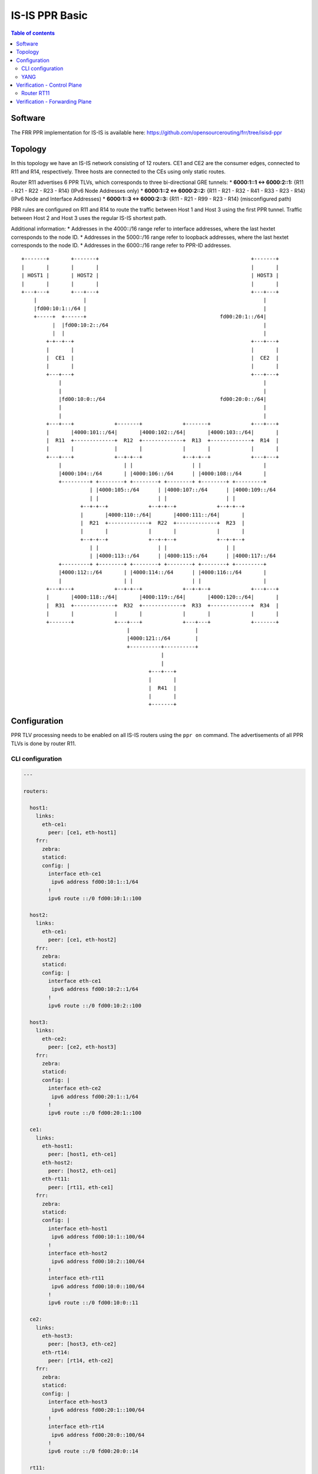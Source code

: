 IS-IS PPR Basic
===============

.. contents:: Table of contents
    :local:
    :backlinks: entry
    :depth: 2

Software
~~~~~~~~

The FRR PPR implementation for IS-IS is available here:
https://github.com/opensourcerouting/frr/tree/isisd-ppr

Topology
~~~~~~~~

In this topology we have an IS-IS network consisting of 12 routers. CE1
and CE2 are the consumer edges, connected to R11 and R14, respectively.
Three hosts are connected to the CEs using only static routes.

Router R11 advertises 6 PPR TLVs, which corresponds to three
bi-directional GRE tunnels: \* **6000:1::1 <-> 6000:2::1:** {R11 - R21 -
R22 - R23 - R14} (IPv6 Node Addresses only) \* **6000:1::2 <->
6000:2::2:** {R11 - R21 - R32 - R41 - R33 - R23 - R14} (IPv6 Node and
Interface Addresses) \* **6000:1::3 <-> 6000:2::3:** {R11 - R21 - R99 -
R23 - R14} (misconfigured path)

PBR rules are configured on R11 and R14 to route the traffic between
Host 1 and Host 3 using the first PPR tunnel. Traffic between Host 2 and
Host 3 uses the regular IS-IS shortest path.

Additional information: \* Addresses in the 4000::/16 range refer to
interface addresses, where the last hextet corresponds to the node ID.
\* Addresses in the 5000::/16 range refer to loopback addresses, where
the last hextet corresponds to the node ID. \* Addresses in the
6000::/16 range refer to PPR-ID addresses.

::

   +-------+       +-------+                                                 +-------+
   |       |       |       |                                                 |       |
   | HOST1 |       | HOST2 |                                                 | HOST3 |
   |       |       |       |                                                 |       |
   +---+---+       +---+---+                                                 +---+---+
       |               |                                                         |
       |fd00:10:1::/64 |                                                         |
       +-----+  +------+                                           fd00:20:1::/64|
             |  |fd00:10:2::/64                                                  |
             |  |                                                                |
           +-+--+--+                                                         +---+---+
           |       |                                                         |       |
           |  CE1  |                                                         |  CE2  |
           |       |                                                         |       |
           +---+---+                                                         +---+---+
               |                                                                 |
               |                                                                 |
               |fd00:10:0::/64                                     fd00:20:0::/64|
               |                                                                 |
               |                                                                 |
           +---+---+             +-------+             +-------+             +---+---+
           |       |4000:101::/64|       |4000:102::/64|       |4000:103::/64|       |
           |  R11  +-------------+  R12  +-------------+  R13  +-------------+  R14  |
           |       |             |       |             |       |             |       |
           +---+---+             +--+-+--+             +--+-+--+             +---+---+
               |                    | |                   | |                    |
               |4000:104::/64       | |4000:106::/64      | |4000:108::/64       |
               +---------+ +--------+ +--------+ +--------+ +--------+ +---------+
                         | |4000:105::/64      | |4000:107::/64      | |4000:109::/64
                         | |                   | |                   | |
                      +--+-+--+             +--+-+--+             +--+-+--+
                      |       |4000:110::/64|       |4000:111::/64|       |
                      |  R21  +-------------+  R22  +-------------+  R23  |
                      |       |             |       |             |       |
                      +--+-+--+             +--+-+--+             +--+-+--+
                         | |                   | |                   | |
                         | |4000:113::/64      | |4000:115::/64      | |4000:117::/64
               +---------+ +--------+ +--------+ +--------+ +--------+ +---------+
               |4000:112::/64       | |4000:114::/64      | |4000:116::/64       |
               |                    | |                   | |                    |
           +---+---+             +--+-+--+             +--+-+--+             +---+---+
           |       |4000:118::/64|       |4000:119::/64|       |4000:120::/64|       |
           |  R31  +-------------+  R32  +-------------+  R33  +-------------+  R34  |
           |       |             |       |             |       |             |       |
           +-------+             +---+---+             +---+---+             +-------+
                                     |                     |
                                     |4000:121::/64        |
                                     +----------+----------+
                                                |
                                                |
                                            +---+---+
                                            |       |
                                            |  R41  |
                                            |       |
                                            +-------+

Configuration
~~~~~~~~~~~~~

PPR TLV processing needs to be enabled on all IS-IS routers using the
``ppr on`` command. The advertisements of all PPR TLVs is done by router
R11.

CLI configuration
^^^^^^^^^^^^^^^^^

.. code:: yaml

   ---

   routers:

     host1:
       links:
         eth-ce1:
           peer: [ce1, eth-host1]
       frr:
         zebra:
         staticd:
         config: |
           interface eth-ce1
            ipv6 address fd00:10:1::1/64
           !
           ipv6 route ::/0 fd00:10:1::100

     host2:
       links:
         eth-ce1:
           peer: [ce1, eth-host2]
       frr:
         zebra:
         staticd:
         config: |
           interface eth-ce1
            ipv6 address fd00:10:2::1/64
           !
           ipv6 route ::/0 fd00:10:2::100

     host3:
       links:
         eth-ce2:
           peer: [ce2, eth-host3]
       frr:
         zebra:
         staticd:
         config: |
           interface eth-ce2
            ipv6 address fd00:20:1::1/64
           !
           ipv6 route ::/0 fd00:20:1::100

     ce1:
       links:
         eth-host1:
           peer: [host1, eth-ce1]
         eth-host2:
           peer: [host2, eth-ce1]
         eth-rt11:
           peer: [rt11, eth-ce1]
       frr:
         zebra:
         staticd:
         config: |
           interface eth-host1
            ipv6 address fd00:10:1::100/64
           !
           interface eth-host2
            ipv6 address fd00:10:2::100/64
           !
           interface eth-rt11
            ipv6 address fd00:10:0::100/64
           !
           ipv6 route ::/0 fd00:10:0::11

     ce2:
       links:
         eth-host3:
           peer: [host3, eth-ce2]
         eth-rt14:
           peer: [rt14, eth-ce2]
       frr:
         zebra:
         staticd:
         config: |
           interface eth-host3
            ipv6 address fd00:20:1::100/64
           !
           interface eth-rt14
            ipv6 address fd00:20:0::100/64
           !
           ipv6 route ::/0 fd00:20:0::14

     rt11:
       links:
         lo-ppr:
         eth-ce1:
           peer: [ce1, eth-rt11]
         eth-rt12:
           peer: [rt12, eth-rt11]
         eth-rt21:
           peer: [rt21, eth-rt11]
       shell: |
         # GRE tunnel for preferred packets (PPR)
         ip -6 tunnel add tun-ppr mode ip6gre remote 6000:2::1 local 6000:1::1 ttl 64
         ip link set dev tun-ppr up
         # PBR rules
         ip -6 rule add from fd00:10:1::/64 to fd00:20:1::/64 iif eth-ce1 lookup 10000
         ip -6 route add default dev tun-ppr table 10000
       frr:
         zebra:
         staticd:
         isisd:
         config: |
           interface lo-ppr
            ipv6 address 6000:1::1/128
            ipv6 address 6000:1::2/128
            ipv6 address 6000:1::3/128
           !
           interface lo
            ipv6 address 5000::11/128
            ipv6 router isis 1
           !
           interface eth-ce1
            ipv6 address fd00:10:0::11/64
           !
           interface eth-rt12
            ipv6 address 4000:101::11/64
            ipv6 router isis 1
            isis network point-to-point
            isis hello-multiplier 3
           !
           interface eth-rt21
            ipv6 address 4000:104::11/64
            ipv6 router isis 1
            isis network point-to-point
            isis hello-multiplier 3
           !
           ipv6 route fd00:10::/32 fd00:10:0::100
           !
           ppr group VOIP
            ppr ipv6 6000:1::1/128 prefix 5000::11/128 metric 50
             pde ipv6-node 5000::14/128
             pde ipv6-node 5000::23/128
             pde ipv6-node 5000::22/128
             pde ipv6-node 5000::21/128
             pde ipv6-node 5000::11/128
            !
            ppr ipv6 6000:2::1/128 prefix 5000::14/128 metric 50
             pde ipv6-node 5000::11/128
             pde ipv6-node 5000::21/128
             pde ipv6-node 5000::22/128
             pde ipv6-node 5000::23/128
             pde ipv6-node 5000::14/128
            !
           !
           ppr group INTERFACE_PDES
            ppr ipv6 6000:1::2/128 prefix 5000::11/128
             pde ipv6-node 5000::14/128
             pde ipv6-node 5000::23/128
             pde ipv6-node 5000::33/128
             pde ipv6-interface 4000:121::41/64
             pde ipv6-node 5000::32/128
             pde ipv6-interface 4000:113::21/64
             pde ipv6-node 5000::11/128
            !
            ppr ipv6 6000:2::2/128 prefix 5000::14/128
             pde ipv6-node 5000::11/128
             pde ipv6-node 5000::21/128
             pde ipv6-node 5000::32/128
             pde ipv6-interface 4000:121::41/64
             pde ipv6-node 5000::33/128
             pde ipv6-interface 4000:116::23/64
             pde ipv6-node 5000::14/128
            !
           !
           ppr group BROKEN
            ppr ipv6 6000:1::3/128 prefix 5000::11/128 metric 1500
             pde ipv6-node 5000::14/128
             pde ipv6-node 5000::23/128
             ! non-existing node!!!
             pde ipv6-node 5000::99/128
             pde ipv6-node 5000::21/128
             pde ipv6-node 5000::11/128
            !
            ppr ipv6 6000:2::3/128 prefix 5000::14/128 metric 1500
             pde ipv6-node 5000::11/128
             pde ipv6-node 5000::21/128
             ! non-existing node!!!
             pde ipv6-node 5000::99/128
             pde ipv6-node 5000::23/128
             pde ipv6-node 5000::14/128
            !
           !
           router isis 1
            net 49.0000.0000.0000.0011.00
            is-type level-1
            topology ipv6-unicast
            ppr on
            ppr advertise VOIP
            ppr advertise INTERFACE_PDES
            ppr advertise BROKEN
           !

     rt12:
       links:
         eth-rt11:
           peer: [rt11, eth-rt12]
         eth-rt13:
           peer: [rt13, eth-rt12]
         eth-rt21:
           peer: [rt21, eth-rt12]
         eth-rt22:
           peer: [rt22, eth-rt12]
       frr:
         zebra:
         isisd:
         config: |
           interface lo
            ipv6 address 5000::12/128
            ipv6 router isis 1
           !
           interface eth-rt11
            ipv6 address 4000:101::12/64
            ipv6 router isis 1
            isis network point-to-point
            isis hello-multiplier 3
           !
           interface eth-rt13
            ipv6 address 4000:102::12/64
            ipv6 router isis 1
            isis network point-to-point
            isis hello-multiplier 3
           !
           interface eth-rt21
            ipv6 address 4000:105::12/64
            ipv6 router isis 1
            isis network point-to-point
            isis hello-multiplier 3
           !
           interface eth-rt22
            ipv6 address 4000:106::12/64
            ipv6 router isis 1
            isis network point-to-point
            isis hello-multiplier 3
           !
           router isis 1
            net 49.0000.0000.0000.0012.00
            is-type level-1
            topology ipv6-unicast
            ppr on
           !

     rt13:
       links:
         eth-rt12:
           peer: [rt12, eth-rt13]
         eth-rt14:
           peer: [rt14, eth-rt13]
         eth-rt22:
           peer: [rt22, eth-rt13]
         eth-rt23:
           peer: [rt23, eth-rt13]
       frr:
         zebra:
         isisd:
         config: |
           interface lo
            ipv6 address 5000::13/128
            ipv6 router isis 1
           !
           interface eth-rt12
            ipv6 address 4000:102::13/64
            ipv6 router isis 1
            isis network point-to-point
            isis hello-multiplier 3
           !
           interface eth-rt14
            ipv6 address 4000:103::13/64
            ipv6 router isis 1
            isis network point-to-point
            isis hello-multiplier 3
           !
           interface eth-rt22
            ipv6 address 4000:107::13/64
            ipv6 router isis 1
            isis network point-to-point
            isis hello-multiplier 3
           !
           interface eth-rt23
            ipv6 address 4000:108::13/64
            ipv6 router isis 1
            isis network point-to-point
            isis hello-multiplier 3
           !
           router isis 1
            net 49.0000.0000.0000.0013.00
            is-type level-1
            topology ipv6-unicast
            ppr on
           !

     rt14:
       links:
         lo-ppr:
         eth-ce2:
           peer: [ce2, eth-rt14]
         eth-rt13:
           peer: [rt13, eth-rt14]
         eth-rt23:
           peer: [rt23, eth-rt14]
       shell: |
         # GRE tunnel for preferred packets (PPR)
         ip -6 tunnel add tun-ppr mode ip6gre remote 6000:1::1 local 6000:2::1 ttl 64
         ip link set dev tun-ppr up
         # PBR rules
         ip -6 rule add from fd00:20:1::/64 to fd00:10:1::/64 iif eth-ce2 lookup 10000
         ip -6 route add default dev tun-ppr table 10000
       frr:
         zebra:
         staticd:
         isisd:
         config: |
           interface lo-ppr
            ipv6 address 6000:2::1/128
            ipv6 address 6000:2::2/128
            ipv6 address 6000:2::3/128
           !
           interface lo
            ipv6 address 5000::14/128
            ipv6 router isis 1
           !
           interface eth-ce2
            ipv6 address fd00:20:0::14/64
           !
           interface eth-rt13
            ipv6 address 4000:103::14/64
            ipv6 router isis 1
            isis network point-to-point
            isis hello-multiplier 3
           !
           interface eth-rt23
            ipv6 address 4000:109::14/64
            ipv6 router isis 1
            isis network point-to-point
            isis hello-multiplier 3
           !
           ipv6 route fd00:20::/32 fd00:20:0::100
           !
           router isis 1
            net 49.0000.0000.0000.0014.00
            is-type level-1
            topology ipv6-unicast
            ppr on
           !

     rt21:
       links:
         eth-rt11:
           peer: [rt11, eth-rt21]
         eth-rt12:
           peer: [rt12, eth-rt21]
         eth-rt22:
           peer: [rt22, eth-rt21]
         eth-rt31:
           peer: [rt31, eth-rt21]
         eth-rt32:
           peer: [rt32, eth-rt21]
       frr:
         zebra:
         isisd:
         config: |
           interface lo
            ipv6 address 5000::21/128
            ipv6 router isis 1
           !
           interface eth-rt11
            ipv6 address 4000:104::21/64
            ipv6 router isis 1
            isis network point-to-point
            isis hello-multiplier 3
           !
           interface eth-rt12
            ipv6 address 4000:105::21/64
            ipv6 router isis 1
            isis network point-to-point
            isis hello-multiplier 3
           !
           interface eth-rt22
            ipv6 address 4000:110::21/64
            ipv6 router isis 1
            isis network point-to-point
            isis hello-multiplier 3
           !
           interface eth-rt31
            ipv6 address 4000:112::21/64
            ipv6 router isis 1
            isis network point-to-point
            isis hello-multiplier 3
           !
           interface eth-rt32
            ipv6 address 4000:113::21/64
            ipv6 router isis 1
            isis network point-to-point
            isis hello-multiplier 3
           !
           router isis 1
            net 49.0000.0000.0000.0021.00
            is-type level-1
            topology ipv6-unicast
            ppr on
           !

     rt22:
       links:
         eth-rt12:
           peer: [rt12, eth-rt22]
         eth-rt13:
           peer: [rt13, eth-rt22]
         eth-rt21:
           peer: [rt21, eth-rt22]
         eth-rt23:
           peer: [rt23, eth-rt22]
         eth-rt32:
           peer: [rt32, eth-rt22]
         eth-rt33:
           peer: [rt33, eth-rt22]
       frr:
         zebra:
         isisd:
         config: |
           interface lo
            ipv6 address 5000::22/128
            ipv6 router isis 1
           !
           interface eth-rt12
            ipv6 address 4000:106::22/64
            ipv6 router isis 1
            isis network point-to-point
            isis hello-multiplier 3
           !
           interface eth-rt13
            ipv6 address 4000:107::22/64
            ipv6 router isis 1
            isis network point-to-point
            isis hello-multiplier 3
           !
           interface eth-rt21
            ipv6 address 4000:110::22/64
            ipv6 router isis 1
            isis network point-to-point
            isis hello-multiplier 3
           !
           interface eth-rt23
            ipv6 address 4000:111::22/64
            ipv6 router isis 1
            isis network point-to-point
            isis hello-multiplier 3
           !
           interface eth-rt32
            ipv6 address 4000:114::22/64
            ipv6 router isis 1
            isis network point-to-point
            isis hello-multiplier 3
           !
           interface eth-rt33
            ipv6 address 4000:115::22/64
            ipv6 router isis 1
            isis network point-to-point
            isis hello-multiplier 3
           !
           router isis 1
            net 49.0000.0000.0000.0022.00
            is-type level-1
            topology ipv6-unicast
            ppr on
           !

     rt23:
       links:
         eth-rt13:
           peer: [rt13, eth-rt23]
         eth-rt14:
           peer: [rt14, eth-rt23]
         eth-rt22:
           peer: [rt22, eth-rt23]
         eth-rt33:
           peer: [rt33, eth-rt23]
         eth-rt34:
           peer: [rt34, eth-rt23]
       frr:
         zebra:
         isisd:
         config: |
           interface lo
            ipv6 address 5000::23/128
            ipv6 router isis 1
           !
           interface eth-rt13
            ipv6 address 4000:108::23/64
            ipv6 router isis 1
            isis network point-to-point
            isis hello-multiplier 3
           !
           interface eth-rt14
            ipv6 address 4000:109::23/64
            ipv6 router isis 1
            isis network point-to-point
            isis hello-multiplier 3
           !
           interface eth-rt22
            ipv6 address 4000:111::23/64
            ipv6 router isis 1
            isis network point-to-point
            isis hello-multiplier 3
           !
           interface eth-rt33
            ipv6 address 4000:116::23/64
            ipv6 router isis 1
            isis network point-to-point
            isis hello-multiplier 3
           !
           interface eth-rt34
            ipv6 address 4000:117::23/64
            ipv6 router isis 1
            isis network point-to-point
            isis hello-multiplier 3
           !
           router isis 1
            net 49.0000.0000.0000.0023.00
            is-type level-1
            topology ipv6-unicast
            ppr on
           !

     rt31:
       links:
         eth-rt21:
           peer: [rt21, eth-rt31]
         eth-rt32:
           peer: [rt32, eth-rt31]
       frr:
         zebra:
         isisd:
         config: |
           interface lo
            ipv6 address 5000::31/128
            ipv6 router isis 1
           !
           interface eth-rt21
            ipv6 address 4000:112::31/64
            ipv6 router isis 1
            isis network point-to-point
            isis hello-multiplier 3
           !
           interface eth-rt32
            ipv6 address 4000:118::31/64
            ipv6 router isis 1
            isis network point-to-point
            isis hello-multiplier 3
           !
           router isis 1
            net 49.0000.0000.0000.0031.00
            is-type level-1
            topology ipv6-unicast
            ppr on
           !

     rt32:
       links:
         eth-rt21:
           peer: [rt21, eth-rt32]
         eth-rt22:
           peer: [rt22, eth-rt32]
         eth-rt31:
           peer: [rt31, eth-rt32]
         eth-rt33:
           peer: [rt33, eth-rt32]
         eth-sw1:
           peer: [sw1, eth-rt32]
       frr:
         zebra:
         isisd:
         config: |
           interface lo
            ipv6 address 5000::32/128
            ipv6 router isis 1
           !
           interface eth-rt21
            ipv6 address 4000:113::32/64
            ipv6 router isis 1
            isis network point-to-point
            isis hello-multiplier 3
           !
           interface eth-rt22
            ipv6 address 4000:114::32/64
            ipv6 router isis 1
            isis network point-to-point
            isis hello-multiplier 3
           !
           interface eth-rt31
            ipv6 address 4000:118::32/64
            ipv6 router isis 1
            isis network point-to-point
            isis hello-multiplier 3
           !
           interface eth-rt33
            ipv6 address 4000:119::32/64
            ipv6 router isis 1
            isis network point-to-point
            isis hello-multiplier 3
           !
           interface eth-sw1
            ipv6 address 4000:121::32/64
            ipv6 router isis 1
            isis hello-multiplier 3
           !
           router isis 1
            net 49.0000.0000.0000.0032.00
            is-type level-1
            topology ipv6-unicast
            ppr on
           !

     rt33:
       links:
         eth-rt22:
           peer: [rt22, eth-rt33]
         eth-rt23:
           peer: [rt23, eth-rt33]
         eth-rt32:
           peer: [rt32, eth-rt33]
         eth-rt34:
           peer: [rt34, eth-rt33]
         eth-sw1:
           peer: [sw1, eth-rt33]
       frr:
         zebra:
         isisd:
         config: |
           interface lo
            ipv6 address 5000::33/128
            ipv6 router isis 1
           !
           interface eth-rt22
            ipv6 address 4000:115::33/64
            ipv6 router isis 1
            isis network point-to-point
            isis hello-multiplier 3
           !
           interface eth-rt23
            ipv6 address 4000:116::33/64
            ipv6 router isis 1
            isis network point-to-point
            isis hello-multiplier 3
           !
           interface eth-rt32
            ipv6 address 4000:119::33/64
            ipv6 router isis 1
            isis network point-to-point
            isis hello-multiplier 3
           !
           interface eth-rt34
            ipv6 address 4000:120::33/64
            ipv6 router isis 1
            isis network point-to-point
            isis hello-multiplier 3
           !
           interface eth-sw1
            ipv6 address 4000:121::33/64
            ipv6 router isis 1
            isis hello-multiplier 3
           !
           router isis 1
            net 49.0000.0000.0000.0033.00
            is-type level-1
            topology ipv6-unicast
            ppr on
           !

     rt34:
       links:
         eth-rt23:
           peer: [rt23, eth-rt34]
         eth-rt33:
           peer: [rt33, eth-rt34]
       frr:
         zebra:
         isisd:
         config: |
           interface lo
            ipv6 address 5000::34/128
            ipv6 router isis 1
           !
           interface eth-rt23
            ipv6 address 4000:117::34/64
            ipv6 router isis 1
            isis network point-to-point
            isis hello-multiplier 3
           !
           interface eth-rt33
            ipv6 address 4000:120::34/64
            ipv6 router isis 1
            isis network point-to-point
            isis hello-multiplier 3
           !
           router isis 1
            net 49.0000.0000.0000.0034.00
            is-type level-1
            topology ipv6-unicast
            ppr on
           !

     rt41:
       links:
         eth-sw1:
           peer: [sw1, eth-rt41]
       frr:
         zebra:
         isisd:
         config: |
           interface lo
            ipv6 address 5000::41/128
            ipv6 router isis 1
           !
           interface eth-sw1
            ipv6 address 4000:121::41/64
            ipv6 router isis 1
            isis hello-multiplier 3
           !
           router isis 1
            net 49.0000.0000.0000.0041.00
            is-type level-1
            topology ipv6-unicast
            ppr on
           !

   switches:
     sw1:
       links:
         eth-rt32:
           peer: [rt32, eth-sw1]
         eth-rt33:
           peer: [rt33, eth-sw1]
         eth-rt41:
           peer: [rt41, eth-sw1]

   frr:
     base-config: |
       hostname %(node)
       password 1
       log file %(logdir)/%(node).log
       log commands
       !
       debug zebra rib
       debug isis ppr
       debug isis events
       debug isis route-events
       debug isis spf-events
       debug isis lsp-gen
       !

YANG
^^^^

PPR can also be configured using NETCONF, RESTCONF and gRPC based on the
following YANG models: \*
`frr-ppr.yang <https://github.com/opensourcerouting/frr/blob/isisd-ppr/yang/frr-ppr.yang>`__
\*
`frr-isisd.yang <https://github.com/opensourcerouting/frr/blob/isisd-ppr/yang/frr-isisd.yang>`__

As an example, here’s R11 configuration in the XML format:

.. code:: xml

   <lib xmlns="http://frrouting.org/yang/interface">
     <interface>
       <name>lo-ppr</name>
       <vrf>default</vrf>
     </interface>
     <interface>
       <name>lo</name>
       <vrf>default</vrf>
       <isis xmlns="http://frrouting.org/yang/isisd">
         <area-tag>1</area-tag>
         <ipv6-routing>true</ipv6-routing>
       </isis>
     </interface>
     <interface>
       <name>eth-ce1</name>
       <vrf>default</vrf>
     </interface>
     <interface>
       <name>eth-rt12</name>
       <vrf>default</vrf>
       <isis xmlns="http://frrouting.org/yang/isisd">
         <area-tag>1</area-tag>
         <ipv6-routing>true</ipv6-routing>
         <hello>
           <multiplier>
             <level-1>3</level-1>
             <level-2>3</level-2>
           </multiplier>
         </hello>
         <network-type>point-to-point</network-type>
       </isis>
     </interface>
     <interface>
       <name>eth-rt21</name>
       <vrf>default</vrf>
       <isis xmlns="http://frrouting.org/yang/isisd">
         <area-tag>1</area-tag>
         <ipv6-routing>true</ipv6-routing>
         <hello>
           <multiplier>
             <level-1>3</level-1>
             <level-2>3</level-2>
           </multiplier>
         </hello>
         <network-type>point-to-point</network-type>
       </isis>
     </interface>
   </lib>
   <ppr xmlns="http://frrouting.org/yang/ppr">
     <group>
       <name>VOIP</name>
       <ipv6>
         <ppr-id>6000:1::1/128</ppr-id>
         <ppr-prefix>5000::11/128</ppr-prefix>
         <ppr-pde>
           <pde-id>5000::14/128</pde-id>
           <pde-id-type>ipv6-node</pde-id-type>
           <pde-type>topological</pde-type>    
         </ppr-pde>                        
         <ppr-pde>                      
           <pde-id>5000::23/128</pde-id>       
           <pde-id-type>ipv6-node</pde-id-type>  
           <pde-type>topological</pde-type>
         </ppr-pde>          
         <ppr-pde>                                           
           <pde-id>5000::22/128</pde-id>       
           <pde-id-type>ipv6-node</pde-id-type>
           <pde-type>topological</pde-type>
         </ppr-pde>                    
         <ppr-pde>                            
           <pde-id>5000::21/128</pde-id>       
           <pde-id-type>ipv6-node</pde-id-type>
           <pde-type>topological</pde-type>    
         </ppr-pde>                        
         <ppr-pde>                         
           <pde-id>5000::11/128</pde-id>            
           <pde-id-type>ipv6-node</pde-id-type>
           <pde-type>topological</pde-type>    
         </ppr-pde>                        
         <attributes>                   
           <ppr-metric>50</ppr-metric>         
         </attributes>                     
       </ipv6>
       <ipv6>                                  
         <ppr-id>6000:2::1/128</ppr-id>
         <ppr-prefix>5000::14/128</ppr-prefix>
         <ppr-pde>
           <pde-id>5000::11/128</pde-id>
           <pde-id-type>ipv6-node</pde-id-type>
           <pde-type>topological</pde-type>
         </ppr-pde>
         <ppr-pde>
           <pde-id>5000::21/128</pde-id>
           <pde-id-type>ipv6-node</pde-id-type>
           <pde-type>topological</pde-type>
         </ppr-pde>
         <ppr-pde>
           <pde-id>5000::22/128</pde-id>
           <pde-id-type>ipv6-node</pde-id-type>
           <pde-type>topological</pde-type>
         </ppr-pde>
         <ppr-pde>
           <pde-id>5000::23/128</pde-id>
           <pde-id-type>ipv6-node</pde-id-type>
           <pde-type>topological</pde-type>
         </ppr-pde>
         <ppr-pde>
           <pde-id>5000::14/128</pde-id>
           <pde-id-type>ipv6-node</pde-id-type>
           <pde-type>topological</pde-type>
         </ppr-pde>
         <attributes>
           <ppr-metric>50</ppr-metric>
         </attributes>
       </ipv6>
     </group>
     <group>
       <name>INTERFACE_PDES</name>
       <ipv6>
         <ppr-id>6000:1::2/128</ppr-id>
         <ppr-prefix>5000::11/128</ppr-prefix>
         <ppr-pde>
           <pde-id>5000::14/128</pde-id>
           <pde-id-type>ipv6-node</pde-id-type>
           <pde-type>topological</pde-type>
         </ppr-pde>
         <ppr-pde>
           <pde-id>5000::23/128</pde-id>
           <pde-id-type>ipv6-node</pde-id-type>
           <pde-type>topological</pde-type>
         </ppr-pde>
         <ppr-pde>
           <pde-id>5000::33/128</pde-id>
           <pde-id-type>ipv6-node</pde-id-type>
           <pde-type>topological</pde-type>
         </ppr-pde>
         <ppr-pde>
           <pde-id>4000:121::41/64</pde-id>
           <pde-id-type>ipv6-interface</pde-id-type>
           <pde-type>topological</pde-type>
         </ppr-pde>
         <ppr-pde>
           <pde-id>5000::32/128</pde-id>
           <pde-id-type>ipv6-node</pde-id-type>
           <pde-type>topological</pde-type>
         </ppr-pde>
         <ppr-pde>
           <pde-id>4000:113::21/64</pde-id>
           <pde-id-type>ipv6-interface</pde-id-type>
           <pde-type>topological</pde-type>
         </ppr-pde>
         <ppr-pde>
           <pde-id>5000::11/128</pde-id>
           <pde-id-type>ipv6-node</pde-id-type>
           <pde-type>topological</pde-type>
         </ppr-pde>
       </ipv6>
       <ipv6>
         <ppr-id>6000:2::2/128</ppr-id>
         <ppr-prefix>5000::14/128</ppr-prefix>
         <ppr-pde>
           <pde-id>5000::11/128</pde-id>
           <pde-id-type>ipv6-node</pde-id-type>
           <pde-type>topological</pde-type>
         </ppr-pde>
         <ppr-pde>
           <pde-id>5000::21/128</pde-id>
           <pde-id-type>ipv6-node</pde-id-type>
           <pde-type>topological</pde-type>
         </ppr-pde>
         <ppr-pde>
           <pde-id>5000::32/128</pde-id>
           <pde-id-type>ipv6-node</pde-id-type>
           <pde-type>topological</pde-type>
         </ppr-pde>
         <ppr-pde>
           <pde-id>4000:121::41/64</pde-id>
           <pde-id-type>ipv6-interface</pde-id-type>
           <pde-type>topological</pde-type>
         </ppr-pde>
         <ppr-pde>
           <pde-id>5000::33/128</pde-id>
           <pde-id-type>ipv6-node</pde-id-type>
           <pde-type>topological</pde-type>
         </ppr-pde>
         <ppr-pde>
           <pde-id>4000:116::23/64</pde-id>
           <pde-id-type>ipv6-interface</pde-id-type>
           <pde-type>topological</pde-type>
         </ppr-pde>
         <ppr-pde>
           <pde-id>5000::14/128</pde-id>
           <pde-id-type>ipv6-node</pde-id-type>
           <pde-type>topological</pde-type>
         </ppr-pde>
       </ipv6>
     </group>
     <group>
       <name>BROKEN</name>
       <ipv6>
         <ppr-id>6000:1::3/128</ppr-id>
         <ppr-prefix>5000::11/128</ppr-prefix>
         <ppr-pde>
           <pde-id>5000::14/128</pde-id>
           <pde-id-type>ipv6-node</pde-id-type>
           <pde-type>topological</pde-type>
         </ppr-pde>
         <ppr-pde>
           <pde-id>5000::23/128</pde-id>
           <pde-id-type>ipv6-node</pde-id-type>
           <pde-type>topological</pde-type>
         </ppr-pde>
         <ppr-pde>
           <pde-id>5000::99/128</pde-id>
           <pde-id-type>ipv6-node</pde-id-type>
           <pde-type>topological</pde-type>
         </ppr-pde>
         <ppr-pde>
           <pde-id>5000::21/128</pde-id>
           <pde-id-type>ipv6-node</pde-id-type>
           <pde-type>topological</pde-type>
         </ppr-pde>
         <ppr-pde>
           <pde-id>5000::11/128</pde-id>
           <pde-id-type>ipv6-node</pde-id-type>
           <pde-type>topological</pde-type>
         </ppr-pde>
         <attributes>
           <ppr-metric>1500</ppr-metric>
         </attributes>
       </ipv6>
       <ipv6>
         <ppr-id>6000:2::3/128</ppr-id>
         <ppr-prefix>5000::14/128</ppr-prefix>
         <ppr-pde>
           <pde-id>5000::11/128</pde-id>
           <pde-id-type>ipv6-node</pde-id-type>
           <pde-type>topological</pde-type>
         </ppr-pde>
         <ppr-pde>
           <pde-id>5000::21/128</pde-id>
           <pde-id-type>ipv6-node</pde-id-type>
           <pde-type>topological</pde-type>
         </ppr-pde>
         <ppr-pde>
           <pde-id>5000::99/128</pde-id>
           <pde-id-type>ipv6-node</pde-id-type>
           <pde-type>topological</pde-type>
         </ppr-pde>
         <ppr-pde>
           <pde-id>5000::23/128</pde-id>
           <pde-id-type>ipv6-node</pde-id-type>
           <pde-type>topological</pde-type>
         </ppr-pde>
         <ppr-pde>
           <pde-id>5000::14/128</pde-id>
           <pde-id-type>ipv6-node</pde-id-type>
           <pde-type>topological</pde-type>
         </ppr-pde>
         <attributes>
           <ppr-metric>1500</ppr-metric>
         </attributes>
       </ipv6>
     </group>
   </ppr>
   <isis xmlns="http://frrouting.org/yang/isisd">
     <instance>
       <area-tag>1</area-tag>
       <area-address>49.0000.0000.0000.0011.00</area-address>
       <multi-topology>
         <ipv6-unicast>
         </ipv6-unicast>
       </multi-topology>
       <ppr>
         <enable>true</enable>
         <ppr-advertise>
           <name>VOIP</name>
         </ppr-advertise>
         <ppr-advertise>
           <name>INTERFACE_PDES</name>
         </ppr-advertise>
         <ppr-advertise>
           <name>BROKEN</name>
         </ppr-advertise>
       </ppr>
     </instance>
   </isis>

Verification - Control Plane
~~~~~~~~~~~~~~~~~~~~~~~~~~~~

Verify that R11 has flooded the PPR TLVs correctly to all IS-IS routers:

::

   # show isis database detail 0000.0000.0011
   Area 1:
   IS-IS Level-1 link-state database:
   LSP ID                  PduLen  SeqNumber   Chksum  Holdtime  ATT/P/OL
   debian.00-00             1233   0x00000009  0x7bd4     683    0/0/0
     Protocols Supported: IPv4, IPv6
     Area Address: 49.0000
     MT Router Info: ipv4-unicast
     MT Router Info: ipv6-unicast
     Hostname: debian
     MT Reachability: 0000.0000.0012.00 (Metric: 10) ipv6-unicast
     MT Reachability: 0000.0000.0021.00 (Metric: 10) ipv6-unicast
     MT IPv6 Reachability: 5000::11/128 (Metric: 10) ipv6-unicast
     MT IPv6 Reachability: 4000:101::/64 (Metric: 10) ipv6-unicast
     MT IPv6 Reachability: 4000:104::/64 (Metric: 10) ipv6-unicast
     PPR: Fragment ID: 0, MT-ID: ipv4-unicast, Algorithm: SPF, F:0 D:0 A:0 U:1
       PPR Prefix: 5000::11/128
       ID: 6000:1::3/128 (Native IPv6)
       PDE: 5000::14/128 (IPv6 Node Address), L:0 N:0 E:0
       PDE: 5000::23/128 (IPv6 Node Address), L:0 N:0 E:0
       PDE: 5000::99/128 (IPv6 Node Address), L:0 N:0 E:0
       PDE: 5000::21/128 (IPv6 Node Address), L:0 N:0 E:0
       PDE: 5000::11/128 (IPv6 Node Address), L:0 N:1 E:0
       Metric: 1500
     PPR: Fragment ID: 0, MT-ID: ipv4-unicast, Algorithm: SPF, F:0 D:0 A:0 U:1
       PPR Prefix: 5000::14/128
       ID: 6000:2::3/128 (Native IPv6)
       PDE: 5000::11/128 (IPv6 Node Address), L:0 N:0 E:0
       PDE: 5000::21/128 (IPv6 Node Address), L:0 N:0 E:0
       PDE: 5000::99/128 (IPv6 Node Address), L:0 N:0 E:0
       PDE: 5000::23/128 (IPv6 Node Address), L:0 N:0 E:0
       PDE: 5000::14/128 (IPv6 Node Address), L:0 N:1 E:0
       Metric: 1500
     PPR: Fragment ID: 0, MT-ID: ipv4-unicast, Algorithm: SPF, F:0 D:0 A:0 U:1
       PPR Prefix: 5000::11/128
       ID: 6000:1::2/128 (Native IPv6)
       PDE: 5000::14/128 (IPv6 Node Address), L:0 N:0 E:0
       PDE: 5000::23/128 (IPv6 Node Address), L:0 N:0 E:0
       PDE: 5000::33/128 (IPv6 Node Address), L:0 N:0 E:0
       PDE: 4000:121::41 (IPv6 Interface Address), L:0 N:0 E:0
       PDE: 5000::32/128 (IPv6 Node Address), L:0 N:0 E:0
       PDE: 4000:113::21 (IPv6 Interface Address), L:0 N:0 E:0
       PDE: 5000::11/128 (IPv6 Node Address), L:0 N:1 E:0
       Metric: 0
     PPR: Fragment ID: 0, MT-ID: ipv4-unicast, Algorithm: SPF, F:0 D:0 A:0 U:1
       PPR Prefix: 5000::14/128
       ID: 6000:2::2/128 (Native IPv6)
       PDE: 5000::11/128 (IPv6 Node Address), L:0 N:0 E:0
       PDE: 5000::21/128 (IPv6 Node Address), L:0 N:0 E:0
       PDE: 5000::32/128 (IPv6 Node Address), L:0 N:0 E:0
       PDE: 4000:121::41 (IPv6 Interface Address), L:0 N:0 E:0
       PDE: 5000::33/128 (IPv6 Node Address), L:0 N:0 E:0
       PDE: 4000:116::23 (IPv6 Interface Address), L:0 N:0 E:0
       PDE: 5000::14/128 (IPv6 Node Address), L:0 N:1 E:0
       Metric: 0
     PPR: Fragment ID: 0, MT-ID: ipv4-unicast, Algorithm: SPF, F:0 D:0 A:0 U:1
       PPR Prefix: 5000::11/128
       ID: 6000:1::1/128 (Native IPv6)
       PDE: 5000::14/128 (IPv6 Node Address), L:0 N:0 E:0
       PDE: 5000::23/128 (IPv6 Node Address), L:0 N:0 E:0
       PDE: 5000::22/128 (IPv6 Node Address), L:0 N:0 E:0
       PDE: 5000::21/128 (IPv6 Node Address), L:0 N:0 E:0
       PDE: 5000::11/128 (IPv6 Node Address), L:0 N:1 E:0
       Metric: 50
     PPR: Fragment ID: 0, MT-ID: ipv4-unicast, Algorithm: SPF, F:0 D:0 A:0 U:1
       PPR Prefix: 5000::14/128
       ID: 6000:2::1/128 (Native IPv6)
       PDE: 5000::11/128 (IPv6 Node Address), L:0 N:0 E:0
       PDE: 5000::21/128 (IPv6 Node Address), L:0 N:0 E:0
       PDE: 5000::22/128 (IPv6 Node Address), L:0 N:0 E:0
       PDE: 5000::23/128 (IPv6 Node Address), L:0 N:0 E:0
       PDE: 5000::14/128 (IPv6 Node Address), L:0 N:1 E:0
       Metric: 50

The PPR TLVs can also be seen using a modified version of Wireshark as
seen below:

.. figure:: https://user-images.githubusercontent.com/931662/61582441-9551e500-ab01-11e9-8f6f-400ee3fba927.png
   :alt: s2

   s2

Using the ``show isis ppr`` command, verify that all routers installed
the PPR-IDs for the paths they are part of. Example:

Router RT11
^^^^^^^^^^^

::

   # show isis ppr
    Area  Level  ID                           Prefix        Metric  Position  Status  Uptime    
    --------------------------------------------------------------------------------------------
    1     L1     6000:1::1/128 (Native IPv6)  5000::11/128  50      Tail-End  -       -         
    1     L1     6000:1::2/128 (Native IPv6)  5000::11/128  0       Tail-End  -       -         
    1     L1     6000:1::3/128 (Native IPv6)  5000::11/128  1500    Tail-End  -       -         
    1     L1     6000:2::1/128 (Native IPv6)  5000::14/128  50      Head-End  Up      00:45:41  
    1     L1     6000:2::2/128 (Native IPv6)  5000::14/128  0       Head-End  Up      00:45:41  
    1     L1     6000:2::3/128 (Native IPv6)  5000::14/128  1500    Head-End  Up      00:45:41  

   # show ipv6 route 6000::/16 longer-prefixes isis
   Codes: K - kernel route, C - connected, S - static, R - RIPng,
          O - OSPFv3, I - IS-IS, B - BGP, N - NHRP, T - Table,
          v - VNC, V - VNC-Direct, A - Babel, D - SHARP, F - PBR,
          f - OpenFabric,
          > - selected route, * - FIB route, q - queued route, r - rejected route

   I>* 6000:2::1/128 [115/50] via fe80::c2a:54ff:fe39:bff7, eth-rt21, 00:01:33
   I>* 6000:2::2/128 [115/0] via fe80::c2a:54ff:fe39:bff7, eth-rt21, 00:01:33
   I>* 6000:2::3/128 [115/1500] via fe80::c2a:54ff:fe39:bff7, eth-rt21, 00:01:33

Router RT12
'''''''''''

::

   # show isis ppr
    Area  Level  ID                           Prefix        Metric  Position  Status  Uptime  
    ------------------------------------------------------------------------------------------
    1     L1     6000:1::1/128 (Native IPv6)  5000::11/128  50      Off-Path  -       -       
    1     L1     6000:1::2/128 (Native IPv6)  5000::11/128  0       Off-Path  -       -       
    1     L1     6000:1::3/128 (Native IPv6)  5000::11/128  1500    Off-Path  -       -       
    1     L1     6000:2::1/128 (Native IPv6)  5000::14/128  50      Off-Path  -       -       
    1     L1     6000:2::2/128 (Native IPv6)  5000::14/128  0       Off-Path  -       -       
    1     L1     6000:2::3/128 (Native IPv6)  5000::14/128  1500    Off-Path  -       -       

   # show ipv6 route 6000::/16 longer-prefixes isis

Router RT13
'''''''''''

::

   # show isis ppr
    Area  Level  ID                           Prefix        Metric  Position  Status  Uptime  
    ------------------------------------------------------------------------------------------
    1     L1     6000:1::1/128 (Native IPv6)  5000::11/128  50      Off-Path  -       -       
    1     L1     6000:1::2/128 (Native IPv6)  5000::11/128  0       Off-Path  -       -       
    1     L1     6000:1::3/128 (Native IPv6)  5000::11/128  1500    Off-Path  -       -       
    1     L1     6000:2::1/128 (Native IPv6)  5000::14/128  50      Off-Path  -       -       
    1     L1     6000:2::2/128 (Native IPv6)  5000::14/128  0       Off-Path  -       -       
    1     L1     6000:2::3/128 (Native IPv6)  5000::14/128  1500    Off-Path  -       -       

   # show ipv6 route 6000::/16 longer-prefixes isis

Router RT14
'''''''''''

::

   # show isis ppr
    Area  Level  ID                           Prefix        Metric  Position  Status  Uptime    
    --------------------------------------------------------------------------------------------
    1     L1     6000:1::1/128 (Native IPv6)  5000::11/128  50      Head-End  Up      00:45:45  
    1     L1     6000:1::2/128 (Native IPv6)  5000::11/128  0       Head-End  Up      00:45:45  
    1     L1     6000:1::3/128 (Native IPv6)  5000::11/128  1500    Head-End  Up      00:45:45  
    1     L1     6000:2::1/128 (Native IPv6)  5000::14/128  50      Tail-End  -       -         
    1     L1     6000:2::2/128 (Native IPv6)  5000::14/128  0       Tail-End  -       -         
    1     L1     6000:2::3/128 (Native IPv6)  5000::14/128  1500    Tail-End  -       -         

   # show ipv6 route 6000::/16 longer-prefixes isis
   Codes: K - kernel route, C - connected, S - static, R - RIPng,
          O - OSPFv3, I - IS-IS, B - BGP, N - NHRP, T - Table,
          v - VNC, V - VNC-Direct, A - Babel, D - SHARP, F - PBR,
          f - OpenFabric,
          > - selected route, * - FIB route, q - queued route, r - rejected route

   I>* 6000:1::1/128 [115/50] via fe80::58ea:78ff:fe00:92c1, eth-rt23, 00:01:36
   I>* 6000:1::2/128 [115/0] via fe80::58ea:78ff:fe00:92c1, eth-rt23, 00:01:36
   I>* 6000:1::3/128 [115/1500] via fe80::58ea:78ff:fe00:92c1, eth-rt23, 00:01:36

Router RT21
'''''''''''

::

   # show isis ppr
    Area  Level  ID                           Prefix        Metric  Position   Status  Uptime    
    ---------------------------------------------------------------------------------------------
    1     L1     6000:1::1/128 (Native IPv6)  5000::11/128  50      Mid-Point  Up      00:45:46  
    1     L1     6000:1::2/128 (Native IPv6)  5000::11/128  0       Mid-Point  Up      00:45:46  
    1     L1     6000:1::3/128 (Native IPv6)  5000::11/128  1500    Mid-Point  Up      00:45:46  
    1     L1     6000:2::1/128 (Native IPv6)  5000::14/128  50      Mid-Point  Up      00:45:46  
    1     L1     6000:2::2/128 (Native IPv6)  5000::14/128  0       Mid-Point  Up      00:45:46  
    1     L1     6000:2::3/128 (Native IPv6)  5000::14/128  1500    Mid-Point  Down    -         

   # show isis ppr id ipv6 6000:2::3/128 detail
   Area 1:
     PPR-ID: 6000:2::3/128 (Native IPv6)
       PPR-Prefix: 5000::14/128
       PDEs:
         5000::11/128 (IPv6 Node Address)
         5000::21/128 (IPv6 Node Address) [LOCAL]
         5000::99/128 (IPv6 Node Address) [NEXT]
         5000::23/128 (IPv6 Node Address)
         5000::14/128 (IPv6 Node Address)
       Attributes:
         Metric: 1500
       Position: Mid-Point
       Originator: 0000.0000.0011
       Level: L1
       Algorithm: 1
       MT-ID: ipv4-unicast
       Status: Down: PDE is unreachable
       Last change: 00:00:37

   # show ipv6 route 6000::/16 longer-prefixes isis
   Codes: K - kernel route, C - connected, S - static, R - RIPng,
          O - OSPFv3, I - IS-IS, B - BGP, N - NHRP, T - Table,
          v - VNC, V - VNC-Direct, A - Babel, D - SHARP, F - PBR,
          f - OpenFabric,
          > - selected route, * - FIB route, q - queued route, r - rejected route

   I>* 6000:1::1/128 [115/50] via fe80::142e:79ff:feeb:cffc, eth-rt11, 00:01:38
   I>* 6000:1::2/128 [115/0] via fe80::142e:79ff:feeb:cffc, eth-rt11, 00:01:38
   I>* 6000:1::3/128 [115/1500] via fe80::142e:79ff:feeb:cffc, eth-rt11, 00:01:38
   I>* 6000:2::1/128 [115/50] via fe80::c88e:7fff:fe5f:a08d, eth-rt22, 00:01:38
   I>* 6000:2::2/128 [115/0] via fe80::8b2:9eff:fe98:f66a, eth-rt32, 00:01:38

Router RT22
'''''''''''

::

   # show isis ppr
    Area  Level  ID                           Prefix        Metric  Position   Status  Uptime    
    ---------------------------------------------------------------------------------------------
    1     L1     6000:1::1/128 (Native IPv6)  5000::11/128  50      Mid-Point  Up      00:45:47  
    1     L1     6000:1::2/128 (Native IPv6)  5000::11/128  0       Off-Path   -       -         
    1     L1     6000:1::3/128 (Native IPv6)  5000::11/128  1500    Off-Path   -       -         
    1     L1     6000:2::1/128 (Native IPv6)  5000::14/128  50      Mid-Point  Up      00:45:47  
    1     L1     6000:2::2/128 (Native IPv6)  5000::14/128  0       Off-Path   -       -         
    1     L1     6000:2::3/128 (Native IPv6)  5000::14/128  1500    Off-Path   -       -         

   # show ipv6 route 6000::/16 longer-prefixes isis
   Codes: K - kernel route, C - connected, S - static, R - RIPng,
          O - OSPFv3, I - IS-IS, B - BGP, N - NHRP, T - Table,
          v - VNC, V - VNC-Direct, A - Babel, D - SHARP, F - PBR,
          f - OpenFabric,
          > - selected route, * - FIB route, q - queued route, r - rejected route

   I>* 6000:1::1/128 [115/50] via fe80::2cb5:edff:fe60:29b1, eth-rt21, 00:01:38
   I>* 6000:2::1/128 [115/50] via fe80::e8d9:63ff:fea3:177b, eth-rt23, 00:01:38

Router RT23
'''''''''''

::

   # show isis ppr
    Area  Level  ID                           Prefix        Metric  Position   Status  Uptime    
    ---------------------------------------------------------------------------------------------
    1     L1     6000:1::1/128 (Native IPv6)  5000::11/128  50      Mid-Point  Up      00:45:49  
    1     L1     6000:1::2/128 (Native IPv6)  5000::11/128  0       Mid-Point  Up      00:45:49  
    1     L1     6000:1::3/128 (Native IPv6)  5000::11/128  1500    Mid-Point  Down    -         
    1     L1     6000:2::1/128 (Native IPv6)  5000::14/128  50      Mid-Point  Up      00:45:49  
    1     L1     6000:2::2/128 (Native IPv6)  5000::14/128  0       Mid-Point  Up      00:45:49  
    1     L1     6000:2::3/128 (Native IPv6)  5000::14/128  1500    Mid-Point  Up      00:45:49  

   # show isis ppr id ipv6 6000:1::3/128 detail
   Area 1:
     PPR-ID: 6000:1::3/128 (Native IPv6)
       PPR-Prefix: 5000::11/128
       PDEs:
         5000::14/128 (IPv6 Node Address)
         5000::23/128 (IPv6 Node Address) [LOCAL]
         5000::99/128 (IPv6 Node Address) [NEXT]
         5000::21/128 (IPv6 Node Address)
         5000::11/128 (IPv6 Node Address)
       Attributes:
         Metric: 1500
       Position: Mid-Point
       Originator: 0000.0000.0011
       Level: L1
       Algorithm: 1
       MT-ID: ipv4-unicast
       Status: Down: PDE is unreachable
       Last change: 00:02:50

   # show ipv6 route 6000::/16 longer-prefixes isis
   Codes: K - kernel route, C - connected, S - static, R - RIPng,
          O - OSPFv3, I - IS-IS, B - BGP, N - NHRP, T - Table,
          v - VNC, V - VNC-Direct, A - Babel, D - SHARP, F - PBR,
          f - OpenFabric,
          > - selected route, * - FIB route, q - queued route, r - rejected route

   I>* 6000:1::1/128 [115/50] via fe80::d09f:1bff:fe31:e9c9, eth-rt22, 00:01:40
   I>* 6000:1::2/128 [115/0] via fe80::c0c3:b3ff:fe9f:b5d3, eth-rt33, 00:01:40
   I>* 6000:2::1/128 [115/50] via fe80::f40a:66ff:fefc:5c32, eth-rt14, 00:01:40
   I>* 6000:2::2/128 [115/0] via fe80::f40a:66ff:fefc:5c32, eth-rt14, 00:01:40
   I>* 6000:2::3/128 [115/1500] via fe80::f40a:66ff:fefc:5c32, eth-rt14, 00:01:40

Router RT31
'''''''''''

::

   # show isis ppr
    Area  Level  ID                           Prefix        Metric  Position  Status  Uptime  
    ------------------------------------------------------------------------------------------
    1     L1     6000:1::1/128 (Native IPv6)  5000::11/128  50      Off-Path  -       -       
    1     L1     6000:1::2/128 (Native IPv6)  5000::11/128  0       Off-Path  -       -       
    1     L1     6000:1::3/128 (Native IPv6)  5000::11/128  1500    Off-Path  -       -       
    1     L1     6000:2::1/128 (Native IPv6)  5000::14/128  50      Off-Path  -       -       
    1     L1     6000:2::2/128 (Native IPv6)  5000::14/128  0       Off-Path  -       -       
    1     L1     6000:2::3/128 (Native IPv6)  5000::14/128  1500    Off-Path  -       -       

   # show ipv6 route 6000::/16 longer-prefixes isis

Router RT32
'''''''''''

::

   # show isis ppr
    Area  Level  ID                           Prefix        Metric  Position   Status  Uptime    
    ---------------------------------------------------------------------------------------------
    1     L1     6000:1::1/128 (Native IPv6)  5000::11/128  50      Off-Path   -       -         
    1     L1     6000:1::2/128 (Native IPv6)  5000::11/128  0       Mid-Point  Up      00:45:51  
    1     L1     6000:1::3/128 (Native IPv6)  5000::11/128  1500    Off-Path   -       -         
    1     L1     6000:2::1/128 (Native IPv6)  5000::14/128  50      Off-Path   -       -         
    1     L1     6000:2::2/128 (Native IPv6)  5000::14/128  0       Mid-Point  Up      00:45:51  
    1     L1     6000:2::3/128 (Native IPv6)  5000::14/128  1500    Off-Path   -       -         

   # show ipv6 route 6000::/16 longer-prefixes isis
   Codes: K - kernel route, C - connected, S - static, R - RIPng,
          O - OSPFv3, I - IS-IS, B - BGP, N - NHRP, T - Table,
          v - VNC, V - VNC-Direct, A - Babel, D - SHARP, F - PBR,
          f - OpenFabric,
          > - selected route, * - FIB route, q - queued route, r - rejected route

   I>* 6000:1::2/128 [115/0] via 4000:113::21, eth-rt21, 00:01:42
   I>* 6000:2::2/128 [115/0] via 4000:121::41, eth-sw1, 00:01:42

Router RT33
'''''''''''

::

   # show isis ppr
    Area  Level  ID                           Prefix        Metric  Position   Status  Uptime    
    ---------------------------------------------------------------------------------------------
    1     L1     6000:1::1/128 (Native IPv6)  5000::11/128  50      Off-Path   -       -         
    1     L1     6000:1::2/128 (Native IPv6)  5000::11/128  0       Mid-Point  Up      00:45:52  
    1     L1     6000:1::3/128 (Native IPv6)  5000::11/128  1500    Off-Path   -       -         
    1     L1     6000:2::1/128 (Native IPv6)  5000::14/128  50      Off-Path   -       -         
    1     L1     6000:2::2/128 (Native IPv6)  5000::14/128  0       Mid-Point  Up      00:45:52  
    1     L1     6000:2::3/128 (Native IPv6)  5000::14/128  1500    Off-Path   -       -         

   # show ipv6 route 6000::/16 longer-prefixes isis
   Codes: K - kernel route, C - connected, S - static, R - RIPng,
          O - OSPFv3, I - IS-IS, B - BGP, N - NHRP, T - Table,
          v - VNC, V - VNC-Direct, A - Babel, D - SHARP, F - PBR,
          f - OpenFabric,
          > - selected route, * - FIB route, q - queued route, r - rejected route

   I>* 6000:1::2/128 [115/0] via 4000:121::41, eth-sw1, 00:01:43
   I>* 6000:2::2/128 [115/0] via 4000:116::23, eth-rt23, 00:01:43

Router RT34
'''''''''''

::

   # show isis ppr
    Area  Level  ID                           Prefix        Metric  Position  Status  Uptime  
    ------------------------------------------------------------------------------------------
    1     L1     6000:1::1/128 (Native IPv6)  5000::11/128  50      Off-Path  -       -       
    1     L1     6000:1::2/128 (Native IPv6)  5000::11/128  0       Off-Path  -       -       
    1     L1     6000:1::3/128 (Native IPv6)  5000::11/128  1500    Off-Path  -       -       
    1     L1     6000:2::1/128 (Native IPv6)  5000::14/128  50      Off-Path  -       -       
    1     L1     6000:2::2/128 (Native IPv6)  5000::14/128  0       Off-Path  -       -       
    1     L1     6000:2::3/128 (Native IPv6)  5000::14/128  1500    Off-Path  -       -       

   # show ipv6 route 6000::/16 longer-prefixes isis

Router RT41
'''''''''''

::

   # show isis ppr
    Area  Level  ID                           Prefix        Metric  Position   Status  Uptime    
    ---------------------------------------------------------------------------------------------
    1     L1     6000:1::1/128 (Native IPv6)  5000::11/128  50      Off-Path   -       -         
    1     L1     6000:1::2/128 (Native IPv6)  5000::11/128  0       Mid-Point  Up      00:45:55  
    1     L1     6000:1::3/128 (Native IPv6)  5000::11/128  1500    Off-Path   -       -         
    1     L1     6000:2::1/128 (Native IPv6)  5000::14/128  50      Off-Path   -       -         
    1     L1     6000:2::2/128 (Native IPv6)  5000::14/128  0       Mid-Point  Up      00:45:55  
    1     L1     6000:2::3/128 (Native IPv6)  5000::14/128  1500    Off-Path   -       -         

   # show ipv6 route 6000::/16 longer-prefixes isis
   Codes: K - kernel route, C - connected, S - static, R - RIPng,
          O - OSPFv3, I - IS-IS, B - BGP, N - NHRP, T - Table,
          v - VNC, V - VNC-Direct, A - Babel, D - SHARP, F - PBR,
          f - OpenFabric,
          > - selected route, * - FIB route, q - queued route, r - rejected route

   I>* 6000:1::2/128 [115/0] via fe80::b4b9:60ff:feee:3c73, eth-sw1, 00:01:46
   I>* 6000:2::2/128 [115/0] via fe80::bc2a:d9ff:fe65:97f2, eth-sw1, 00:01:46

As it can be seen by the output of ``show isis ppr id ipv6 ... detail``,
routers R21 and R23 couldn’t install the third PPR path because of an
unreachable PDE (configuration error).

Verification - Forwarding Plane
~~~~~~~~~~~~~~~~~~~~~~~~~~~~~~~

On Router R11, use the ``traceroute`` tool to ensure that the PPR paths
were installed correctly in the network:

::

   root@rt11:~# traceroute 6000:2::1
   traceroute to 6000:2::1 (6000:2::1), 30 hops max, 80 byte packets
    1  4000:104::21 (4000:104::21)  0.612 ms  0.221 ms  0.241 ms
    2  4000:110::22 (4000:110::22)  0.257 ms  0.113 ms  0.105 ms
    3  4000:111::23 (4000:111::23)  0.257 ms  0.151 ms  0.098 ms
    4  6000:2::1 (6000:2::1)  0.346 ms  0.139 ms  0.100 ms
   root@rt11:~#
   root@rt11:~# traceroute 6000:2::2
   traceroute to 6000:2::2 (6000:2::2), 30 hops max, 80 byte packets
    1  4000:104::21 (4000:104::21)  4.383 ms  4.148 ms  0.044 ms
    2  4000:113::32 (4000:113::32)  0.272 ms  0.065 ms  0.064 ms
    3  4000:121::41 (4000:121::41)  0.263 ms  0.101 ms  0.086 ms
    4  4000:115::33 (4000:115::33)  0.351 ms 4000:119::33 (4000:119::33)  0.249 ms 4000:115::33 (4000:115::33)  0.153 ms
    5  4000:111::23 (4000:111::23)  0.232 ms  0.293 ms  0.131 ms
    6  6000:2::2 (6000:2::2)  0.184 ms  0.212 ms  0.140 ms
   root@rt11:~#
   root@rt11:~# traceroute 6000:2::3
   traceroute to 6000:2::3 (6000:2::3), 30 hops max, 80 byte packets
    1  4000:104::21 (4000:104::21)  1.537 ms !N  1.347 ms !N  1.075 ms !N

The failure on the third traceroute is expected since the 6000:2::3
PPR-ID is misconfigured.

Now ping Host 3 from Host 1 and use tcpdump or wireshark to verify that
the ICMP packets are being tunneled using GRE and following the {R11 -
R21 - R22 - R23 - R14} path. Here’s a wireshark capture between R11 and
R21:

.. figure:: https://user-images.githubusercontent.com/931662/61582398-d4cc0180-ab00-11e9-83a8-d219f98010b9.png
   :alt: s1

   s1

Using ``traceroute`` it’s also possible to see that the ICMP packets are
being tunneled through the IS-IS network:

::

   root@host1:~# traceroute fd00:20:1::1 -s fd00:10:1::1                                                                                                                                                                                        
   traceroute to fd00:20:1::1 (fd00:20:1::1), 30 hops max, 80 byte packets
    1  fd00:10:1::100 (fd00:10:1::100)  0.354 ms  0.092 ms  0.031 ms
    2  fd00:10::11 (fd00:10::11)  0.125 ms  0.022 ms  0.026 ms
    3  * * *
    4  * * *
    5  fd00:20:1::1 (fd00:20:1::1)  0.235 ms  0.106 ms  0.091 ms
